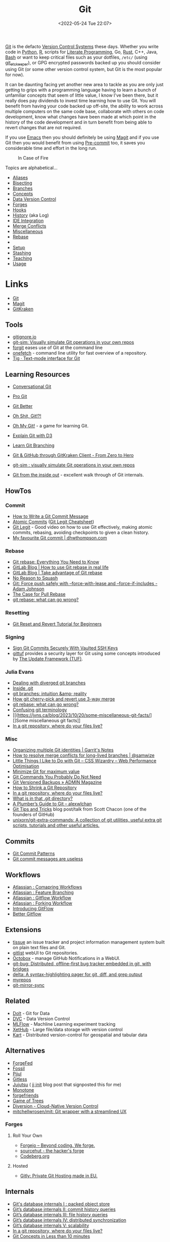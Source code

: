 :PROPERTIES:
:ID:       3c905838-8de4-4bb6-9171-98c1332456be
:mtime:    20240219222911 20240217211347 20240213221614 20240211213301 20240210201330 20240206214914 20240204190433 20240201174331 20240130212848 20240130202345 20240130093843 20240125081236 20240123220514 20240122180605 20240122164915 20240121215156 20240121101117 20240119090547 20240101000833 20231222225414 20231213080400 20231212094801 20231209093931 20231122193433 20231121195208 20231115215615 20231115133558 20231115114414 20231113084013 20231103084937 20231102202740 20231031213320 20231030192448 20231025145646 20231022202227 20231021073737 20231020224724 20231018215110 20231018204740 20231018073902 20231015085830 20231007203439 20231005064143 20231004202913 20230922202301 20230920064045 20230914220336 20230910195251 20230910183057 20230910113355 20230803214400 20230801215130 20230726132229 20230723222943 20230720135032 20230708145328 20230708080944 20230707225153 20230628133055 20230617210051 20230513073211 20230509144956 20230426111505 20230413161814 20230331194520 20230224093757 20230222225246
:ctime:    20230222225246
:END:
#+TITLE: Git
#+DATE: <2022-05-24 Tue 22:07>
#+FILETAGS: :git:programming:documentation:version control:

[[https://git-scm.com][Git]] is the defacto [[id:668debfd-9cf7-4577-9ae8-b63fcf044bb8][Version Control Systems]] these days. Whether you write code in [[id:5b5d1562-ecb4-4199-b530-e7993723e112][Python]], [[id:de9a18a7-b4ef-4a9f-ac99-68f3c76488e5][R]],
scripts for [[id:ab2f5dfb-e355-4dbb-8ca0-12845b82e38a][Literate Programming]], Go, [[id:3469c33e-7c61-46c7-b01e-655695f3b93c][Rust]], C++, Java, [[id:9c6257dc-cbef-4291-8369-b3dc6c173cf2][Bash]] or want to keep critical files such as your dotfiles,
~/etc/~ (using [[id:48249b0d-eeba-484a-8f00-808a14169692][git_etckeeper]]), or GPG encrypted passwords backed up you should consider using Git (or some other version
control system, but Git is the most popular for now).

It can be daunting facing yet another new area to tackle as you are only just getting to grips with a programming
language having to learn a bunch of unfamiliar concepts that seem of little value, I know I've been there, but it really
does pay dividends to invest time learning how to use Git. You will benefit from having your code backed up off-site,
the ability to work across multiple computers on the same code base, collaborate with others on code development, know
what changes have been made at which point in the history of the code development and in turn benefit from being able to
revert changes that are not required.

If you use [[id:754f25a5-3429-4504-8a17-4efea1568eba][Emacs]] then you should definitely be using [[id:220d7ba9-d30e-4149-a25b-03796e098b0d][Magit]] and if you use Git then you would benefit from using
[[id:c76767c4-2a49-42f8-a323-a6d6105e0bce][Pre-commit]] too, it saves you considerable time and effort in the long run.

#+ATTR_HTML: :width 300px
#+CAPTION: In Case of Fire
[[./img/git_in_case_of_fire.png]]


Topics are alphabetical...

+ [[id:55d950fe-e9ce-477d-9ab1-6498be95b910][Aliases]]
+ [[id:cbdb0c03-0eeb-45f0-a4c7-91131519120e][Bisecting]]
+ [[id:661f45c0-cec7-4b57-b2b1-7da8f9d8d0e6][Branches]]
+ [[id:669648c5-07ce-472e-aaac-cdba9c0b4d05][Concepts]]
+ [[id:2013cd50-f008-422a-ade1-b97d6bfc3a2a][Data Version Control]]
+ [[id:28ffcc43-9dff-4de8-a211-277c5346a642][Forges]]
+ [[id:98fb864e-8e55-47cb-bfe8-c002d9e3d435][Hooks]]
+ [[id:809de327-3039-4499-945b-b48974e5efe7][History]] (aka Log)
+ [[id:d42f29bd-1a5b-4e30-a2e6-03469a024133][IDE Integration]]
+ [[id:3d6bf689-54bd-4551-b367-019e1cb67e73][Merge Conflicts]]
+ [[id:5c6a5268-9f73-46d1-810f-6aa6158101a5][Miscellaneous]]
+ [[id:57ba7f41-cf41-493c-bbf4-9d1e05a0602d][Rebase]]
+
+ [[id:90a51969-bb25-4a44-8a71-ffcd43b9dfe6][Setup]]
+ [[id:62d4406f-68ce-418b-90aa-25a8978b0248][Stashing]]
+ [[id:8c97a5ea-6a80-4569-a7fa-6223200a0ea6][Teaching]]
+ [[id:6f30d2b6-b1eb-413a-b181-de434d35fc69][Usage]]

* Links
+ [[https://git-scm.com][Git]]
+ [[https:magit.vc][Magit]]
+ [[https://www.gitkraken.com/][GitKraken]]

** Tools

+ [[http://gitignore.io/][gitignore.io]]
+ [[https://initialcommit.com/blog/git-sim][git-sim: Visually simulate Git operations in your own repos]]
+ [[https://github.com/wfxr/forgit][forgit]] eases use of Git at the command line
+ [[https://github.com/o2sh/onefetch][onefetch]] - command line utility for fast overview of a repository.
+ [[https://jonas.github.io/tig/][Tig · Text-mode interface for Git]]

** Learning Resources

+ [[http://blog.anvard.org/conversational-git/][Conversational Git]]
+ [[https://git-scm.com/book/en/v2][Pro Git]]
+ [[https://gitbetter.substack.com/archive?sort=new][Git Better]]
+ [[https://ohshitgit.com/][Oh Shit, Git!?!]]
+ [[https://ohmygit.org/][Oh My Git!]] - a game for learning Git.
+ [[https://onlywei.github.io/explain-git-with-d3/#clean][Explain Git with D3]]
+ [[https://learngitbranching.js.org/][Learn Git Branching]]
+ [[https://srse-git-github-zero2hero.netlify.app/][Git & GitHub through GitKraken Client - From Zero to Hero]]
+ [[https://initialcommit.com/blog/git-sim][git-sim : visually simulate Git operations in your own repos]]

+ [[https://maryrosecook.com/blog/post/git-from-the-inside-out][Git from the inside out]] - excellent walk through of Git internals.

** HowTos

*** Commit

+ [[https://cbea.ms/git-commit/][How to Write a Git Commit Message]]
+ [[http://www.pauline-vos.nl/atomic-commits/][Atomic Commits]] ([[https://www.pauline-vos.nl/git-legit-cheatsheet/][Git Legit Cheatsheet]])
+ [[https://www.youtube.com/watch?v=_e5oq4JT4_8][Git Legit]] - Good video on how to use Git effectively, making atomic commits, rebasing, avoiding checkpoints to given a
  clean history.
+ [[https://dhwthompson.com/2019/my-favourite-git-commit][My favourite Git commit | dhwthompson.com]]

*** Rebase

+ [[https://www.howtogeek.com/849210/git-rebase/][Git rebase: Everything You Need to Know]]
+ [[https://about.gitlab.com/blog/2022/11/08/rebase-in-real-life/][GitLab Blog | How to use Git rebase in real life]]
+ [[https://about.gitlab.com/blog/2022/10/06/take-advantage-of-git-rebase/][GitLab Blog | Take advantage of Git rebase]]
+ [[https://arialdomartini.github.io/no-reason-to-squash][No Reason to Squash]]
+ [[https://adamj.eu/tech/2023/10/31/git-force-push-safely/][Git: Force push safely with --force-with-lease and --force-if-includes - Adam Johnson]]
+ [[https://megakemp.com/2019/03/20/the-case-for-pull-rebase/][The Case for Pull Rebase]]
+ [[https://jvns.ca/blog/2023/11/06/rebasing-what-can-go-wrong-/][git rebase: what can go wrong?]]

*** Resetting

+ [[https://www.scmgalaxy.com/tutorials/git-commands-tutorials-and-example-git-reset-git-revert/][Git Reset and Revert Tutorial for Beginners]]


*** Signing

+ [[https://migusgroup.com/blog/sign-git-commits-securely-with-vaulted-ssh-keys/][Sign Git Commits Securely With Vaulted SSH Keys]]
+ [[https://gittuf.github.io][gittuf]] provides a security layer for Git using some concepts introduced by [[https://theupdateframework.io/][The Update Framework (TUF)]].

*** Julia Evans

+ [[https://jvns.ca/blog/2024/02/01/dealing-with-diverged-git-branches/][Dealing with diverged git branches]]
+ [[https://jvns.ca/blog/2024/01/26/inside-git/][Inside .git]]
+ [[https://jvns.ca/blog/2023/11/23/branches-intuition-reality/][git branches: intuition &amp; reality]]
+ [[https://jvns.ca/blog/2023/11/10/how-cherry-pick-and-revert-work/][How git cherry-pick and revert use 3-way merge]]
+ [[https://jvns.ca/blog/2023/11/06/rebasing-what-can-go-wrong-/][git rebase: what can go wrong?]]
+ [[https://jvns.ca/blog/2023/11/01/confusing-git-terminology/][Confusing git terminology]]
+ [[(https://jvns.ca/blog/2023/10/20/some-miscellaneous-git-facts/][]Some miscellaneous git facts]]
+ [[https://jvns.ca/blog/2023/09/14/in-a-git-repository--where-do-your-files-live-/][In a git repository, where do your files live?]]

*** Misc

+ [[https://garrit.xyz/posts/2023-10-13-organizing-multiple-git-identities][Organizing multiple Git identities | Garrit's Notes]]
+ [[https://samwize.com/2022/12/15/tips-to-resolve-merge-conflicts-for-long-lived-branches/][How to resolve merge conflicts for long-lived branches | @samwize]]
+ [[https://csswizardry.com/2017/05/little-things-i-like-to-do-with-git/#praise-people][Little Things I Like to Do with Git – CSS Wizardry – Web Performance Optimisation]]
+ [[https://blog.trunk.io/minimum-viable-git-for-trunk-based-development-81a5da7a77a7][Minimize Git for maximum value]]
+ [[https://myme.no/posts/2023-01-22-git-commands-you-do-not-need.html][Git Commands You Probably Do Not Need]]
+ [[https://www.admin-magazine.com/Archive/2022/72/Versioned-backups-of-local-drives-with-Git][Git Versioned Backups » ADMIN Magazine]]
+ [[https://web.archive.org/web/20190207210108/http://stevelorek.com/how-to-shrink-a-git-repository.html][How to Shrink a Git Repository]]
+ [[https://jvns.ca/blog/2023/09/14/in-a-git-repository--where-do-your-files-live-/][In a git repository, where do your files live?]]
+ [[https://blog.meain.io/2023/what-is-in-dot-git/][What is in that .git directory?]]
+ [[https://alexwlchan.net/a-plumbers-guide-to-git/][A Plumber’s Guide to Git – alexwlchan]]
+ [[https://blog.gitbutler.com/git-tips-and-tricks/][Git Tips and Tricks]] blog post/talk from Scott Chacon (one of the founders of GitHub)
+ [[https://github.com/unixorn/git-extra-commands][unixorn/git-extra-commands: A collection of git utilities, useful extra git scripts, tutorials and other useful
  articles.]]

** Commits

+ [[https://dev.to/hornet_daemon/git-commit-patterns-5dm7][Git Commit Patterns]]
+ [[https://trunk.io/blog/git-commit-messages-are-useless?utm_medium=erik.in&utm_source=mastodon][Git commit messages are useless]]

** Workflows

+ [[https://www.atlassian.com/git/tutorials/comparing-workflows][Atlassian : Comapring Workflows]]
+ [[https://www.atlassian.com/git/tutorials/comparing-workflows/feature-branch-workflow][Atlassian : Feature Branching]]
+ [[https://www.atlassian.com/git/tutorials/comparing-workflows/gitflow-workflow][Atlassian : Gitflow Workflow]]
+ [[https://www.atlassian.com/git/tutorials/comparing-workflows/forking-workflow][Atlassian : Forking Workflow]]
+ [[https://datasift.github.io/gitflow/IntroducingGitFlow.html][Introducing GitFlow]]
+ [[https://memorici.de/posts/better-gitflow/][Better Gitflow]]

** Extensions

+ [[https://tissue.systemreboot.net/][tissue]] an issue tracker and project information management system built on plain text files and Git.
+ [[https://github.com/klaussilveira/gitlist][gitlist]] webUI to Git repositories.
+ [[https://octobox.io/][Octobox]] - manage GitHub Notifications in a WebUI.
+ [[https://github.com/MichaelMure/git-bug][git-bug: Distributed, offline-first bug tracker embedded in git, with bridges]]
+ [[https://github.com/dandavison/delta][delta: A syntax-highlighting pager for git, diff, and grep output]]
+ [[https://myrepos.branchable.com/][myrepos]]
+ [[https://git.holly.sh/git-mirror-sync.git][git-mirror-sync]]

** Related

+ [[https://github.com/dolthub/dolt][Dolt]] - Git for Data
+ [[https://dvc.org/][DVC]] - Data Version Control
+ [[https://mlflow.org/][MLFlow]] - Machline Learning experiment tracking
+ [[https://xethub.com/][XetHub]] - Large file/data storage with version control
+ [[https://kartproject.org/][Kart]] - Distributed version-control for geospatial and tabular data

** Alternatives

+ [[https://forgefed.org/][ForgeFed]]
+ [[https://www.fossil-scm.org/home/doc/trunk/www/index.wiki][Fossil]]
+ [[https://pijul.org/][Pijul]]
+ [[https://gitless.com/][Gitless]]
+ [[https://martinvonz.github.io/jj/][Jujutsu]] ( [[https://v5.chriskrycho.com/essays/jj-init/][jj init]] blog post that signposted this for me)
+ [[https://www.monotone.ca/][Monotone]]
+ [[https://forgefriends.org/][forgefriends]]
+ [[https://www.gameoftrees.org/][Game of Trees]]
+ [[https://www.diversion.dev/][Diversion - Cloud-Native Version Control]]
+ [[https://github.com/mitchellwrosen/mit][mitchellwrosen/mit: Git wrapper with a streamlined UX]]

*** Forges

**** Roll Your Own

+ [[https://forgejo.org/][Forgejo – Beyond coding. We forge.]]
+ [[https://sourcehut.org/][sourcehut - the hacker's forge]]
+ [[https://codeberg.org/][Codeberg.org]]

**** Hosted

+ [[https://about.gitly.eu/index.php][Gitly: Private Git Hosting made in EU.]]
** Internals

+ [[https://github.blog/2022-08-29-gits-database-internals-i-packed-object-store/][Git's database internals I : packed object store]]
+ [[https://github.blog/2022-08-30-gits-database-internals-ii-commit-history-queries/][Git’s database internals II: commit history queries]]
+ [[https://github.blog/2022-08-31-gits-database-internals-iii-file-history-queries/][Git’s database internals III: file history queries]]
+ [[https://github.blog/2022-09-01-gits-database-internals-iv-distributed-synchronization/][Git’s database internals IV: distributed synchronization]]
+ [[https://github.blog/2022-09-02-gits-database-internals-v-scalability/][Git’s database internals V: scalability]]
+ [[https://jvns.ca/blog/2023/09/14/in-a-git-repository--where-do-your-files-live-/][In a git repository, where do your files live?]]
+ [[https://www.both.org/?p=3383][Git Concepts in Less than 10 minutes]]

** Misc

+ [[https://ozh.org/contribution/][Custom Github-like contribution graph]]
+ [[https://github.com/git-chglog/git-chglog/][GitHub - git-chglog/git-chglog: CHANGELOG generator]]
+ [[https://github.com/arzzen/git-quick-stats][arzzen/git-quick-stats: ▁▅▆▃▅ Git quick statistics is a simple and efficient way to access various statistics in git
  repository.]]
+ [[https://gitcute.cat/][Cute Commits]]
+ [[https://jvns.ca/blog/2023/10/20/some-miscellaneous-git-facts/][Some miscellaneous git facts]]
+ [[https://jvns.ca/blog/2023/11/01/confusing-git-terminology/][Confusing git terminology]]
+ [[https://mccd.space/posts/git-to-deploy/][Using Git to Deploy NixOS Configurations]]
+ [[https://www.repo-lookout.org/][Repo Lookout – Find publicly exposed source code repositories]]
+ [[https://www.youtube.com/watch?v=S9Do2p4PwtE][re:bass - if Git was music what would it sound like?]]

** Research

+ [[https://journals.sagepub.com/doi/full/10.1177/2515245918754826][Curating Research Assets: A Tutorial on the Git Version Control System - Matti Vuorre, James P. Curley, 2018]]
+ [[https://www.tandfonline.com/doi/full/10.1080/10691898.2020.1848485][Implementing Version Control With Git and GitHub
  as a Learning Objective in Statistics and Data Science Courses]]

** Reviewing

+ [[https://davidism.com/github-pull-request-pitfalls/][GitHub Pull Request Pitfalls]]
+ [[https://code-review.tidyverse.org/][Tidyteam code review principles]] (derived from [[https://google.github.io/eng-practices/review/reviewer/][How to do a Code Review]])
+ [[https://www.pyopensci.org/software-peer-review/][pyOpenSci Software Peer Review Guidebook]]
